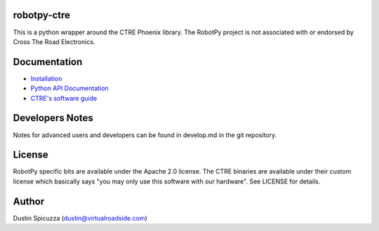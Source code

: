 robotpy-ctre
============

This is a python wrapper around the CTRE Phoenix library. The RobotPy project
is not associated with or endorsed by Cross The Road Electronics.

Documentation
=============

* `Installation <http://robotpy.readthedocs.io/en/stable/install/ctre.html>`_
* `Python API Documentation <http://robotpy.readthedocs.io/projects/ctre/en/stable/api.html>`_
* `CTRE's software guide <https://github.com/CrossTheRoadElec/Phoenix-Documentation/blob/master/README.md>`_


Developers Notes
================

Notes for advanced users and developers can be found in develop.md in the git
repository.

License
=======

RobotPy specific bits are available under the Apache 2.0 license. The CTRE
binaries are available under their custom license which basically says "you may
only use this software with our hardware". See LICENSE for details.

Author
======

Dustin Spicuzza (dustin@virtualroadside.com)


